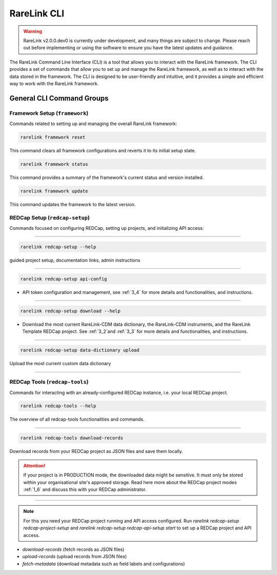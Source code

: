 .. _2_4:

RareLink CLI
=============

.. warning:: 
    RareLink v2.0.0.dev0 is currently under development, and many things are 
    subject to change. Please reach out before implementing or using the 
    software to ensure you have the latest updates and guidance.

The RareLink Command Line Interface (CLI) is a tool that allows you to interact
with the RareLink framework. The CLI provides a set of commands that allow you
to set up and manage the RareLink framework, as well as to interact with the 
data stored in the framework. The CLI is designed to be user-friendly and
intuitive, and it provides a simple and efficient way to work with the RareLink
framework.


General CLI Command Groups
--------------------------


Framework Setup (``framework``)
_________________________________

Commands related to setting up and managing the overall RareLink framework:

.. code-block:: console

    rarelink framework reset

This command clears all framework configurations and reverts it to its initial
setup state.

.. code-block:: console

    rarelink framework status

This command provides a summary of the framework's current status and 
version installed.
   

.. code-block:: console

    rarelink framework update

This command updates the framework to the latest version.


REDCap Setup (``redcap-setup``)
________________________________

Commands focused on configuring REDCap, setting up projects, and initializing 
API access:

_____________________________________________________________________________________

.. code-block:: console

    rarelink redcap-setup --help

guided project setup, documentation links, admin instructions

_____________________________________________________________________________________

.. code-block:: console

    rarelink redcap-setup api-config 

- API token configuration and management, see :ref:`3_4` for more details and functionalities, and instructions.

_____________________________________________________________________________________

.. code-block:: console

    rarelink redcap-setup download --help

- Download the most current RareLink-CDM data dictionary, the RareLink-CDM instruments, and the RareLink Template REDCap project. See :ref:`3_2`and :ref:`3_3` for more details and functionalities, and instructions.

_____________________________________________________________________________________

.. code-block:: console

    rarelink redcap-setup data-dictionary upload

Upload the most current custom data dictionary

_____________________________________________________________________________________

REDCap Tools (``redcap-tools``)
________________________________

Commands for interacting with an already-configured REDCap instance, i.e. your
local REDCap project. 

.. code-block:: console

    rarelink redcap-tools --help

The overview of all redcap-tools functionalities and commands.

_____________________________________________________________________________________

.. code-block:: console

    rarelink redcap-tools download-records

Download records from your REDCap project as JSON files and save them locally.

.. attention::
    If your project is in PRODUCTION mode, the downloaded data might be sensitive.
    It must only be stored within your organisational site's approved storage.
    Read here more about the REDCap project modes :ref:`1_6` and discuss this
    with your REDCap administrator.
_____________________________________________________________________________________



.. note::
    For this you need your REDCap project running and API access configured.
    Run `rarelink redcap-setup redcap-project-setup` and `rarelink redcap-setup 
    redcap-api-setup start` to set up a REDCap project and API access. 

- `download-records` (fetch records as JSON files)
- `upload-records` (upload records from JSON files)
- `fetch-metadata` (download metadata such as field labels and configurations)